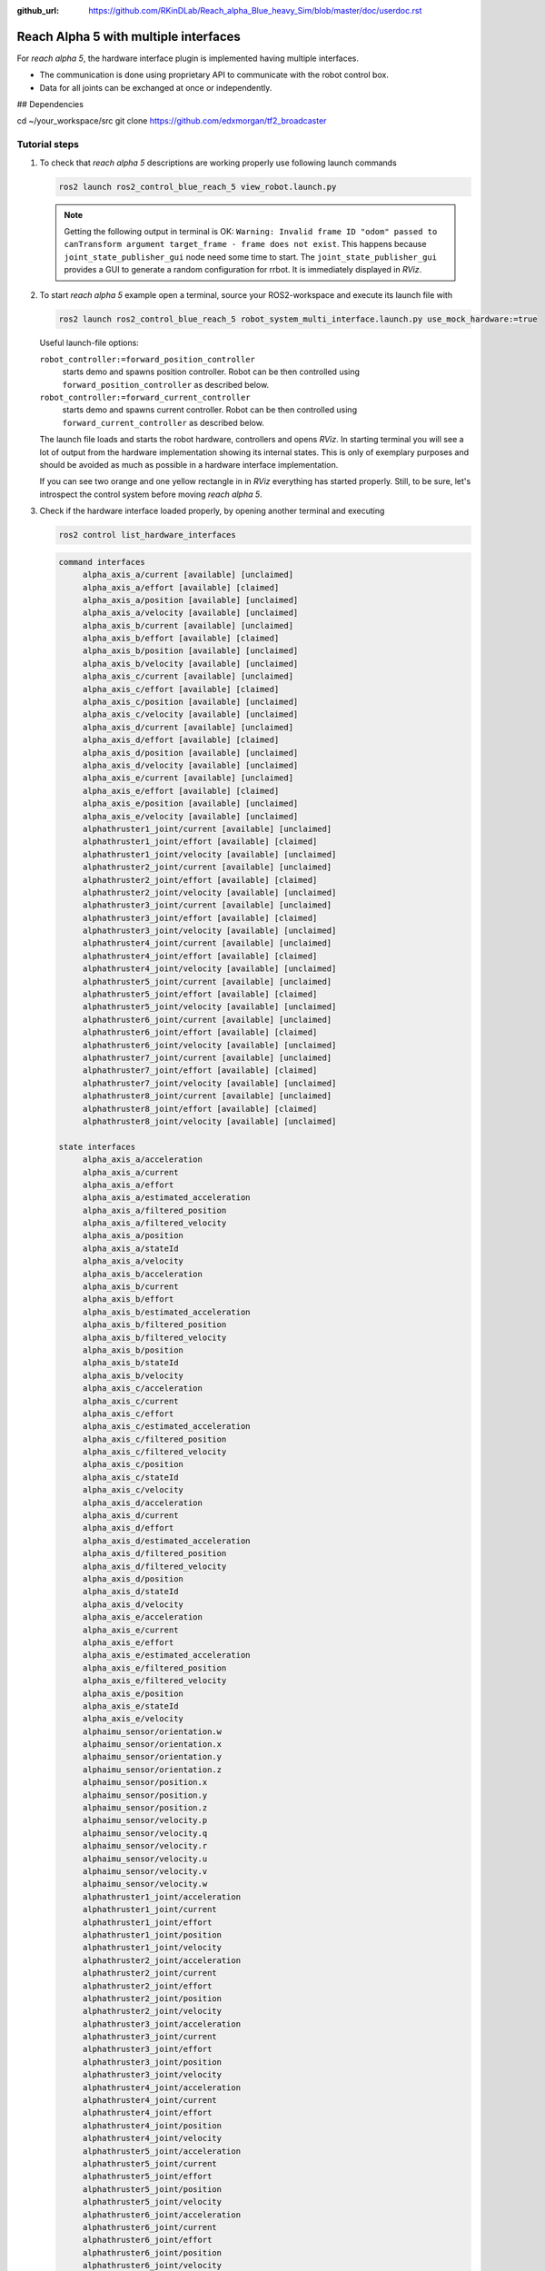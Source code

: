 :github_url: https://github.com/RKinDLab/Reach_alpha_Blue_heavy_Sim/blob/master/doc/userdoc.rst

.. _ros2_control_RA5BHS_userdoc:

************************************************
Reach Alpha 5 with multiple interfaces
************************************************

For *reach alpha 5*, the hardware interface plugin is implemented having multiple interfaces.

* The communication is done using proprietary API to communicate with the robot control box.
* Data for all joints can be exchanged at once or independently.

## Dependencies

.. code-block:: shell
cd ~/your_workspace/src
git clone https://github.com/edxmorgan/tf2_broadcaster


Tutorial steps
--------------------------

1. To check that *reach alpha 5* descriptions are working properly use following launch commands

   .. code-block:: shell

    ros2 launch ros2_control_blue_reach_5 view_robot.launch.py

   .. note::
    Getting the following output in terminal is OK: ``Warning: Invalid frame ID "odom" passed to canTransform argument target_frame - frame does not exist``.
    This happens because ``joint_state_publisher_gui`` node need some time to start.
    The ``joint_state_publisher_gui`` provides a GUI to generate  a random configuration for rrbot. It is immediately displayed in *RViz*.


2. To start *reach alpha 5* example open a terminal, source your ROS2-workspace and execute its launch file with

   .. code-block:: shell

    ros2 launch ros2_control_blue_reach_5 robot_system_multi_interface.launch.py use_mock_hardware:=true

   Useful launch-file options:

   ``robot_controller:=forward_position_controller``
    starts demo and spawns position controller. Robot can be then controlled using ``forward_position_controller`` as described below.

   ``robot_controller:=forward_current_controller``
    starts demo and spawns current controller. Robot can be then controlled using ``forward_current_controller`` as described below.

   The launch file loads and starts the robot hardware, controllers and opens *RViz*.
   In starting terminal you will see a lot of output from the hardware implementation showing its internal states.
   This is only of exemplary purposes and should be avoided as much as possible in a hardware interface implementation.

   If you can see two orange and one yellow rectangle in in *RViz* everything has started properly.
   Still, to be sure, let's introspect the control system before moving *reach alpha 5*.

3. Check if the hardware interface loaded properly, by opening another terminal and executing

   .. code-block:: shell

    ros2 control list_hardware_interfaces

   .. code-block:: shell

    command interfaces
         alpha_axis_a/current [available] [unclaimed]
         alpha_axis_a/effort [available] [claimed]
         alpha_axis_a/position [available] [unclaimed]
         alpha_axis_a/velocity [available] [unclaimed]
         alpha_axis_b/current [available] [unclaimed]
         alpha_axis_b/effort [available] [claimed]
         alpha_axis_b/position [available] [unclaimed]
         alpha_axis_b/velocity [available] [unclaimed]
         alpha_axis_c/current [available] [unclaimed]
         alpha_axis_c/effort [available] [claimed]
         alpha_axis_c/position [available] [unclaimed]
         alpha_axis_c/velocity [available] [unclaimed]
         alpha_axis_d/current [available] [unclaimed]
         alpha_axis_d/effort [available] [claimed]
         alpha_axis_d/position [available] [unclaimed]
         alpha_axis_d/velocity [available] [unclaimed]
         alpha_axis_e/current [available] [unclaimed]
         alpha_axis_e/effort [available] [claimed]
         alpha_axis_e/position [available] [unclaimed]
         alpha_axis_e/velocity [available] [unclaimed]
         alphathruster1_joint/current [available] [unclaimed]
         alphathruster1_joint/effort [available] [claimed]
         alphathruster1_joint/velocity [available] [unclaimed]
         alphathruster2_joint/current [available] [unclaimed]
         alphathruster2_joint/effort [available] [claimed]
         alphathruster2_joint/velocity [available] [unclaimed]
         alphathruster3_joint/current [available] [unclaimed]
         alphathruster3_joint/effort [available] [claimed]
         alphathruster3_joint/velocity [available] [unclaimed]
         alphathruster4_joint/current [available] [unclaimed]
         alphathruster4_joint/effort [available] [claimed]
         alphathruster4_joint/velocity [available] [unclaimed]
         alphathruster5_joint/current [available] [unclaimed]
         alphathruster5_joint/effort [available] [claimed]
         alphathruster5_joint/velocity [available] [unclaimed]
         alphathruster6_joint/current [available] [unclaimed]
         alphathruster6_joint/effort [available] [claimed]
         alphathruster6_joint/velocity [available] [unclaimed]
         alphathruster7_joint/current [available] [unclaimed]
         alphathruster7_joint/effort [available] [claimed]
         alphathruster7_joint/velocity [available] [unclaimed]
         alphathruster8_joint/current [available] [unclaimed]
         alphathruster8_joint/effort [available] [claimed]
         alphathruster8_joint/velocity [available] [unclaimed]

    state interfaces
         alpha_axis_a/acceleration
         alpha_axis_a/current
         alpha_axis_a/effort
         alpha_axis_a/estimated_acceleration
         alpha_axis_a/filtered_position
         alpha_axis_a/filtered_velocity
         alpha_axis_a/position
         alpha_axis_a/stateId
         alpha_axis_a/velocity
         alpha_axis_b/acceleration
         alpha_axis_b/current
         alpha_axis_b/effort
         alpha_axis_b/estimated_acceleration
         alpha_axis_b/filtered_position
         alpha_axis_b/filtered_velocity
         alpha_axis_b/position
         alpha_axis_b/stateId
         alpha_axis_b/velocity
         alpha_axis_c/acceleration
         alpha_axis_c/current
         alpha_axis_c/effort
         alpha_axis_c/estimated_acceleration
         alpha_axis_c/filtered_position
         alpha_axis_c/filtered_velocity
         alpha_axis_c/position
         alpha_axis_c/stateId
         alpha_axis_c/velocity
         alpha_axis_d/acceleration
         alpha_axis_d/current
         alpha_axis_d/effort
         alpha_axis_d/estimated_acceleration
         alpha_axis_d/filtered_position
         alpha_axis_d/filtered_velocity
         alpha_axis_d/position
         alpha_axis_d/stateId
         alpha_axis_d/velocity
         alpha_axis_e/acceleration
         alpha_axis_e/current
         alpha_axis_e/effort
         alpha_axis_e/estimated_acceleration
         alpha_axis_e/filtered_position
         alpha_axis_e/filtered_velocity
         alpha_axis_e/position
         alpha_axis_e/stateId
         alpha_axis_e/velocity
         alphaimu_sensor/orientation.w
         alphaimu_sensor/orientation.x
         alphaimu_sensor/orientation.y
         alphaimu_sensor/orientation.z
         alphaimu_sensor/position.x
         alphaimu_sensor/position.y
         alphaimu_sensor/position.z
         alphaimu_sensor/velocity.p
         alphaimu_sensor/velocity.q
         alphaimu_sensor/velocity.r
         alphaimu_sensor/velocity.u
         alphaimu_sensor/velocity.v
         alphaimu_sensor/velocity.w
         alphathruster1_joint/acceleration
         alphathruster1_joint/current
         alphathruster1_joint/effort
         alphathruster1_joint/position
         alphathruster1_joint/velocity
         alphathruster2_joint/acceleration
         alphathruster2_joint/current
         alphathruster2_joint/effort
         alphathruster2_joint/position
         alphathruster2_joint/velocity
         alphathruster3_joint/acceleration
         alphathruster3_joint/current
         alphathruster3_joint/effort
         alphathruster3_joint/position
         alphathruster3_joint/velocity
         alphathruster4_joint/acceleration
         alphathruster4_joint/current
         alphathruster4_joint/effort
         alphathruster4_joint/position
         alphathruster4_joint/velocity
         alphathruster5_joint/acceleration
         alphathruster5_joint/current
         alphathruster5_joint/effort
         alphathruster5_joint/position
         alphathruster5_joint/velocity
         alphathruster6_joint/acceleration
         alphathruster6_joint/current
         alphathruster6_joint/effort
         alphathruster6_joint/position
         alphathruster6_joint/velocity
         alphathruster7_joint/acceleration
         alphathruster7_joint/current
         alphathruster7_joint/effort
         alphathruster7_joint/position
         alphathruster7_joint/velocity
         alphathruster8_joint/acceleration
         alphathruster8_joint/current
         alphathruster8_joint/effort
         alphathruster8_joint/position
         alphathruster8_joint/velocity

   Marker ``[claimed]`` by command interfaces means that a controller has access to command *RRBot*.

4. Check which controllers are running

   .. code-block:: shell

    ros2 control list_controllers

   gives

   .. code-block:: shell

      joint_state_broadcaster[joint_state_broadcaster/JointStateBroadcaster] active    
      tf2_broadcaster     [tf2_broadcaster/Tf2Broadcaster] active    
      forward_effort_controller[forward_command_controller/ForwardCommandController] active

   Check how this output changes if you use the different launch file arguments described above.

5. If you get output from above you can send commands to *Forward Command Controller*, either:

   #. Manually using ROS 2 CLI interface.

      * when using ``forward_effort_controller`` controller

        .. code-block:: shell

         ros2 topic pub /forward_effort_controller/commands std_msgs/msg/Float64MultiArray "{data: [0.0, 0.0, 0.0, 0.0, 0.0, 0.0, 0.0, 0.0, 0.0, 0.0, 0.0 , 0.0, 0.0]}" --once

      * when using ``forward_position_controller`` controller

        .. code-block:: shell

         ros2 topic pub /forward_position_controller/commands std_msgs/msg/Float64MultiArray "{data: [0.5, 2.4, 3.0, 0.5, 2.1,  0.0, 0.0, 0.0, 0.0, 0.0, 0.0 , 0.0, 0.0]}" --once

      * when using ``forward_velocity_controller`` controller (default)

        .. code-block:: shell

         ros2 topic pub /forward_velocity_controller/commands std_msgs/msg/Float64MultiArray "{data: [0.1, 0.2, 0.1 ,0.5, 0.1,  0.0, 0.0, 0.0, 0.0, 0.0, 0.0 , 0.0, 0.0]}" --once